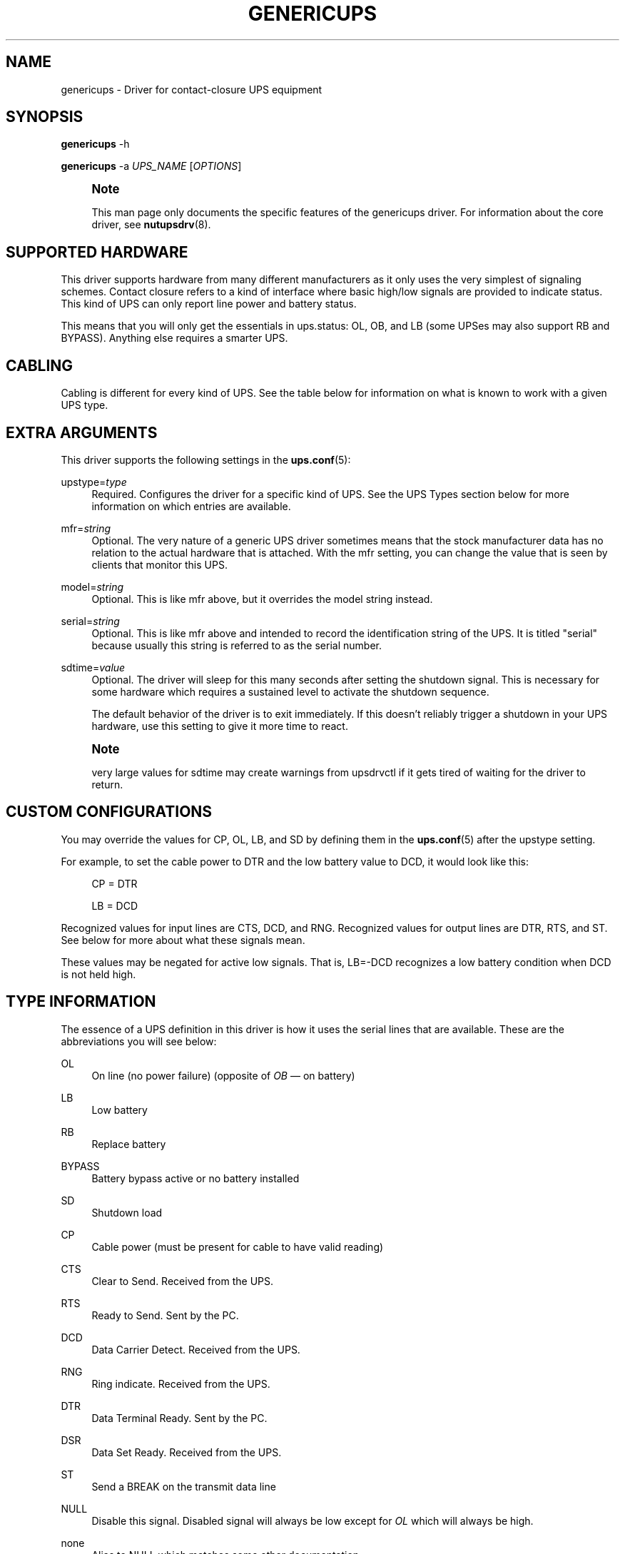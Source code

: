 '\" t
.\"     Title: genericups
.\"    Author: [FIXME: author] [see http://www.docbook.org/tdg5/en/html/author]
.\" Generator: DocBook XSL Stylesheets vsnapshot <http://docbook.sf.net/>
.\"      Date: 08/08/2025
.\"    Manual: NUT Manual
.\"    Source: Network UPS Tools 2.8.4
.\"  Language: English
.\"
.TH "GENERICUPS" "8" "08/08/2025" "Network UPS Tools 2\&.8\&.4" "NUT Manual"
.\" -----------------------------------------------------------------
.\" * Define some portability stuff
.\" -----------------------------------------------------------------
.\" ~~~~~~~~~~~~~~~~~~~~~~~~~~~~~~~~~~~~~~~~~~~~~~~~~~~~~~~~~~~~~~~~~
.\" http://bugs.debian.org/507673
.\" http://lists.gnu.org/archive/html/groff/2009-02/msg00013.html
.\" ~~~~~~~~~~~~~~~~~~~~~~~~~~~~~~~~~~~~~~~~~~~~~~~~~~~~~~~~~~~~~~~~~
.ie \n(.g .ds Aq \(aq
.el       .ds Aq '
.\" -----------------------------------------------------------------
.\" * set default formatting
.\" -----------------------------------------------------------------
.\" disable hyphenation
.nh
.\" disable justification (adjust text to left margin only)
.ad l
.\" -----------------------------------------------------------------
.\" * MAIN CONTENT STARTS HERE *
.\" -----------------------------------------------------------------
.SH "NAME"
genericups \- Driver for contact\-closure UPS equipment
.SH "SYNOPSIS"
.sp
\fBgenericups\fR \-h
.sp
\fBgenericups\fR \-a \fIUPS_NAME\fR [\fIOPTIONS\fR]
.if n \{\
.sp
.\}
.RS 4
.it 1 an-trap
.nr an-no-space-flag 1
.nr an-break-flag 1
.br
.ps +1
\fBNote\fR
.ps -1
.br
.sp
This man page only documents the specific features of the genericups driver\&. For information about the core driver, see \fBnutupsdrv\fR(8)\&.
.sp .5v
.RE
.SH "SUPPORTED HARDWARE"
.sp
This driver supports hardware from many different manufacturers as it only uses the very simplest of signaling schemes\&. Contact closure refers to a kind of interface where basic high/low signals are provided to indicate status\&. This kind of UPS can only report line power and battery status\&.
.sp
This means that you will only get the essentials in ups\&.status: OL, OB, and LB (some UPSes may also support RB and BYPASS)\&. Anything else requires a smarter UPS\&.
.SH "CABLING"
.sp
Cabling is different for every kind of UPS\&. See the table below for information on what is known to work with a given UPS type\&.
.SH "EXTRA ARGUMENTS"
.sp
This driver supports the following settings in the \fBups.conf\fR(5):
.PP
upstype=\fItype\fR
.RS 4
Required\&. Configures the driver for a specific kind of UPS\&. See the
UPS Types
section below for more information on which entries are available\&.
.RE
.PP
mfr=\fIstring\fR
.RS 4
Optional\&. The very nature of a generic UPS driver sometimes means that the stock manufacturer data has no relation to the actual hardware that is attached\&. With the
mfr
setting, you can change the value that is seen by clients that monitor this UPS\&.
.RE
.PP
model=\fIstring\fR
.RS 4
Optional\&. This is like
mfr
above, but it overrides the model string instead\&.
.RE
.PP
serial=\fIstring\fR
.RS 4
Optional\&. This is like
mfr
above and intended to record the identification string of the UPS\&. It is titled "serial" because usually this string is referred to as the serial number\&.
.RE
.PP
sdtime=\fIvalue\fR
.RS 4
Optional\&. The driver will sleep for this many seconds after setting the shutdown signal\&. This is necessary for some hardware which requires a sustained level to activate the shutdown sequence\&.
.sp
The default behavior of the driver is to exit immediately\&. If this doesn\(cqt reliably trigger a shutdown in your UPS hardware, use this setting to give it more time to react\&.
.RE
.if n \{\
.sp
.\}
.RS 4
.it 1 an-trap
.nr an-no-space-flag 1
.nr an-break-flag 1
.br
.ps +1
\fBNote\fR
.ps -1
.br
.sp
very large values for sdtime may create warnings from upsdrvctl if it gets tired of waiting for the driver to return\&.
.sp .5v
.RE
.SH "CUSTOM CONFIGURATIONS"
.sp
You may override the values for CP, OL, LB, and SD by defining them in the \fBups.conf\fR(5) after the upstype setting\&.
.sp
For example, to set the cable power to DTR and the low battery value to DCD, it would look like this:
.sp
.if n \{\
.RS 4
.\}
.nf
        CP = DTR

        LB = DCD
.fi
.if n \{\
.RE
.\}
.sp
Recognized values for input lines are CTS, DCD, and RNG\&. Recognized values for output lines are DTR, RTS, and ST\&. See below for more about what these signals mean\&.
.sp
These values may be negated for active low signals\&. That is, LB=\-DCD recognizes a low battery condition when DCD is not held high\&.
.SH "TYPE INFORMATION"
.sp
The essence of a UPS definition in this driver is how it uses the serial lines that are available\&. These are the abbreviations you will see below:
.PP
OL
.RS 4
On line (no power failure) (opposite of
\fIOB\fR \(em on battery)
.RE
.PP
LB
.RS 4
Low battery
.RE
.PP
RB
.RS 4
Replace battery
.RE
.PP
BYPASS
.RS 4
Battery bypass active or no battery installed
.RE
.PP
SD
.RS 4
Shutdown load
.RE
.PP
CP
.RS 4
Cable power (must be present for cable to have valid reading)
.RE
.PP
CTS
.RS 4
Clear to Send\&. Received from the UPS\&.
.RE
.PP
RTS
.RS 4
Ready to Send\&. Sent by the PC\&.
.RE
.PP
DCD
.RS 4
Data Carrier Detect\&. Received from the UPS\&.
.RE
.PP
RNG
.RS 4
Ring indicate\&. Received from the UPS\&.
.RE
.PP
DTR
.RS 4
Data Terminal Ready\&. Sent by the PC\&.
.RE
.PP
DSR
.RS 4
Data Set Ready\&. Received from the UPS\&.
.RE
.PP
ST
.RS 4
Send a BREAK on the transmit data line
.RE
.PP
NULL
.RS 4
Disable this signal\&. Disabled signal will always be low except for
\fIOL\fR
which will always be high\&.
.RE
.PP
none
.RS 4
Alias to
NULL
which matches some other documentation\&.
.RE
.sp
A \- in front of a signal name (like \-RNG) means that the indicated condition is signaled with an active low signal\&. For example, [LB=\-RNG] means the battery is low when the ring indicate line goes low, and that the battery is OK when that line is held high\&.
.SH "UPS TYPES"
.sp
0 = UPSonic LAN Saver 600
.sp
.if n \{\
.RS 4
.\}
.nf
[CP=DTR+RTS] [OL=\-CTS] [LB=DCD] [SD=DTR]
.fi
.if n \{\
.RE
.\}
.sp
1 = APC Back\-UPS/Back\-UPS Pro/Smart\-UPS with 940\-0095A/C cable
.sp
.if n \{\
.RS 4
.\}
.nf
[CP=DTR] [OL=\-RNG] [LB=DCD] [SD=RTS]
.fi
.if n \{\
.RE
.\}
.sp
2 = APC Back\-UPS/Back\-UPS Pro/Smart\-UPS with 940\-0020B cable (Note: Type 2 has also been reported to work with the 940\-0020C cable)\&.
.sp
.if n \{\
.RS 4
.\}
.nf
[CP=RTS] [OL=\-CTS] [LB=DCD] [SD=DTR+RTS]
.fi
.if n \{\
.RE
.\}
.sp
3 = PowerTech Comp1000 with DTR cable power
.sp
.if n \{\
.RS 4
.\}
.nf
[CP=DTR] [OL=CTS] [LB=DCD] [SD=DTR+RTS]
.fi
.if n \{\
.RE
.\}
.sp
4 = Generic RUPS Model
.sp
.if n \{\
.RS 4
.\}
.nf
[CP=RTS] [OL=CTS] [LB=\-DCD] [SD=\-RTS]
.fi
.if n \{\
.RE
.\}
.sp
5 = Tripp Lite UPS with Lan2\&.2 interface (black 73\-0844 cable)
.sp
.if n \{\
.RS 4
.\}
.nf
[CP=DTR] [OL=CTS] [LB=\-DCD] [SD=DTR+RTS]
.fi
.if n \{\
.RE
.\}
.sp
6 = Best Patriot with INT51 cable
.sp
.if n \{\
.RS 4
.\}
.nf
[CP=DTR] [OL=CTS] [LB=\-DCD] [SD=RTS]
.fi
.if n \{\
.RE
.\}
.sp
7 = CyberPower Power99 Also Upsonic Power Guardian PG\-500, Belkin Belkin Home Office, F6H350\-SER, F6H500\-SER, F6H650\-SER, Eaton Management Card Contact \(em Config3 with cable 66033 (shutdown does not work)
.sp
.if n \{\
.RS 4
.\}
.nf
[CP=RTS] [OL=CTS] [LB=\-DCD] [SD=DTR]
.fi
.if n \{\
.RE
.\}
.sp
8 = Nitram Elite 500
.sp
.if n \{\
.RS 4
.\}
.nf
[CP=DTR] [OL=CTS] [LB=\-DCD] [SD=???]
.fi
.if n \{\
.RE
.\}
.sp
9 = APC Back\-UPS/Back\-UPS Pro/Smart\-UPS with 940\-0023A cable
.sp
.if n \{\
.RS 4
.\}
.nf
[CP=none] [OL=\-DCD] [LB=CTS] [SD=RTS]
.fi
.if n \{\
.RE
.\}
.sp
10 = Victron Lite with crack cable
.sp
.if n \{\
.RS 4
.\}
.nf
[CP=RTS] [OL=CTS] [LB=\-DCD] [SD=DTR]
.fi
.if n \{\
.RE
.\}
.sp
11 = Powerware 3115
.sp
.if n \{\
.RS 4
.\}
.nf
[CP=DTR] [OL=\-CTS] [LB=\-DCD] [SD=ST]
.fi
.if n \{\
.RE
.\}
.sp
12 = APC Back\-UPS Office with 940\-0119A cable
.sp
.if n \{\
.RS 4
.\}
.nf
[CP=RTS] [OL=\-CTS] [LB=DCD] [SD=DTR]
.fi
.if n \{\
.RE
.\}
.sp
13 = RPT Repoteck RPT\-800A/RPT\-162A
.sp
.if n \{\
.RS 4
.\}
.nf
[CP=DTR+RTS] [OL=DCD] [LB=\-CTS] [SD=ST]
.fi
.if n \{\
.RE
.\}
.sp
14 = Online P\-series
.sp
.if n \{\
.RS 4
.\}
.nf
[CP=DTR] [OL=DCD] [LB=\-CTS] [SD=RTS]
.fi
.if n \{\
.RE
.\}
.sp
15 = Powerware 5119, 5125
.sp
.if n \{\
.RS 4
.\}
.nf
[CP=DTR] [OL=CTS] [LB=\-DCD] [SD=ST]
.fi
.if n \{\
.RE
.\}
.sp
16 = Nitram Elite 2002
.sp
.if n \{\
.RS 4
.\}
.nf
[CP=DTR+RTS] [OL=CTS] [LB=\-DCD] [SD=???]
.fi
.if n \{\
.RE
.\}
.sp
17 = PowerKinetics 9001
.sp
.if n \{\
.RS 4
.\}
.nf
[CP=DTR] [OL=CTS] [LB=\-DCD] [SD=???]
.fi
.if n \{\
.RE
.\}
.sp
18 = TrippLite Omni 450LAN with Martin\(cqs cabling
.sp
.if n \{\
.RS 4
.\}
.nf
[CP=DTR] [OL=CTS] [LB=DCD] [SD=none]
.fi
.if n \{\
.RE
.\}
.sp
19 = Fideltronic Ares Series
.sp
.if n \{\
.RS 4
.\}
.nf
[CP=DTR] [OL=CTS] [LB=\-DCD] [SD=RTS]
.fi
.if n \{\
.RE
.\}
.sp
20 = Powerware 5119 RM (check docs/cables/powerware\&.txt in NUT sources)
.sp
.if n \{\
.RS 4
.\}
.nf
[CP=DTR] [OL=\-CTS] [LB=DCD] [SD=ST]
.fi
.if n \{\
.RE
.\}
.sp
21 = Generic RUPS 2000 (Megatec M2501 cable)
.sp
.if n \{\
.RS 4
.\}
.nf
[CP=RTS] [OL=CTS] [LB=\-DCD] [SD=RTS+DTR]
.fi
.if n \{\
.RE
.\}
.sp
22 = Gamatronic All models with alarm interface (also CyberPower SL series)
.sp
.if n \{\
.RS 4
.\}
.nf
[CP=RTS] [OL=CTS] [LB=\-DCD] [SD=DTR]
.fi
.if n \{\
.RE
.\}
.sp
23 = Generic FTTx (Fiber to the x) battery backup with 4\-wire telemetry interface
.sp
.if n \{\
.RS 4
.\}
.nf
[CP=RTS] [OL=CTS] [LB=\-DCD] [RB=\-RNG] [BYPASS=\-DSR] [SD=none]
.fi
.if n \{\
.RE
.\}
.SH "SIMILAR MODELS"
.sp
Many different UPS companies make models with similar interfaces\&. The RUPS cable seems to be especially popular in the "power strip" variety of UPS found in office supply stores\&. If your UPS works with an entry in the table above, but the model or manufacturer information don\(cqt match, don\(cqt despair\&. You can fix that easily by using the mfr and model variables documented above in your \fBups.conf\fR(5)\&.
.SH "TESTING COMPATIBILITY"
.sp
If your UPS isn\(cqt listed above, you can try going through the list until you find one that works\&. There is a lot of cable and interface reuse in the UPS world, and you may find a match\&.
.sp
To do this, first make sure nothing important is plugged into the outlets on the UPS, as you may inadvertently switch it off\&. Definitely make sure that the computer you\(cqre using is not plugged into that UPS\&. Plug in something small like a lamp so you know when power is being supplied to the outlets\&.
.sp
Now, you can either attempt to make an educated guess based on the documentation your manufacturer has provided (if any), or just start going down the list\&.
.SS "Step 1"
.sp
Pick a driver to try from the list (run genericups \-h) and go to step 2\&.
.SS "Step 2"
.sp
Start the driver with the type you want to try, e\&.g\&.:
.sp
.if n \{\
.RS 4
.\}
.nf
genericups \-x upstype=n /dev/port
.fi
.if n \{\
.RE
.\}
.sp
Let \fBupsd\fR(8) sync up (watch the syslog), and then run \fBupsc\fR(8) to see what it found\&. If the STATUS is correct (should be "OL" for online), continue to Step 3, otherwise go back to step 1\&.
.sp
Alternatively, you can run genericups in debug mode, e\&.g\&.:
.sp
.if n \{\
.RS 4
.\}
.nf
genericups \-DDDDD \-x upstype=n /dev/port
.fi
.if n \{\
.RE
.\}
.sp
In this mode it will be running in the foreground and continuously display the line and battery status of the UPS\&.
.SS "Step 3"
.sp
Disconnect the UPS from the wall/mains power\&. This is easiest if you have a switched outlet in between it and the wall, but you can also just pull the plug to test\&. The lamp should stay lit, and the status should switch to "OB"\&. If the lamp went out or the status didn\(cqt go to "OB" within about 15 seconds, go to Step 1\&. Otherwise, continue to Step 4\&.
.SS "Step 4"
.sp
At this point, we know that OL and OB work\&. If nothing else beyond this point works, you at least know what your OL/OB value should be\&.
.sp
Wait for the UPS to start complaining about a low battery\&. Depending on the size of your UPS battery and the lamp\(cqs bulb, this could take awhile\&. It should start complaining audibly at some point\&. When this happens, STATUS should show "OB LB" within 15 seconds\&. If not, go to Step 1, otherwise continue to Step 5\&.
.SS "Step 5"
.sp
So far: OL works, OB works, and LB works\&.
.sp
With the UPS running on battery, run the genericups driver with the \-k switch to shut it down\&.
.sp
.if n \{\
.RS 4
.\}
.nf
genericups \-x upstype=n \-k /dev/port
.fi
.if n \{\
.RE
.\}
.sp
If the UPS turns off the lamp, you\(cqre done\&. At this point, you have verified that the shutdown sequence actually does what you want\&. You can start using the genericups driver with this type number for normal operations\&.
.sp
You should use your findings to add a section to your ups\&.conf\&. Here is a quick example:
.sp
.if n \{\
.RS 4
.\}
.nf
[myups]
        driver = genericups
        port = /dev/ttyS0
        upstype = 1
.fi
.if n \{\
.RE
.\}
.sp
Change the port and upstype values to match your system\&.
.SH "NEW SUPPORT"
.sp
If the above testing sequence fails, you will probably need to create a new entry to support your hardware\&. All UPS types are determined from the table in the genericups\&.h file in the source tree\&.
.sp
On a standard 9 pin serial port, there are 6 lines that are used as the standard "high/low" signal levels\&. 4 of them are incoming (to the PC, from the UPS), and the other 2 are outgoing (to the UPS, from the PC)\&. The other 3 are the receive/transmit lines and the ground\&.
.sp
Be aware that many manufacturers remap pins within the cable\&. If you have any doubts, a quick check with a multimeter should confirm whether the cable is straight\-through or not\&. Another thing to keep in mind is that some cables have electronics in them to do special things\&. Some have resistors and transistors on board to change behavior depending on what\(cqs being supplied by the PC\&.
.SH "SPECIFIC MODEL NOTES"
.sp
These have been contributed by users of this driver\&.
.sp
The Centralion CL series may power down the load if the driver starts up with the UPS running on battery as the default line settings contain the shutdown sequence\&. \- Neil Muller
.sp
The Tripp\-Lite Internet Office 700 must be used with the black 73\-0844 cable instead of the gray 73\-0743 cable\&. This entry should work with any of their models with the Lan 2\&.2 interface \(em see the sticker by the DB9 connector on the UPS\&. \- Stephen Brown
.sp
Type 5 should work with the Tripp\-Lite Lan 2\&.1 interface and the 73\-0724 cable\&. This was tested with the OmniSmart 675 PNP on Red Hat 7\&.2\&. \- Q Giese
.sp
Types 7 and 10 should both work with the PhoenixTec A1000\&.
.SH "BUGS"
.sp
There is no way to reliably detect a contact\-closure UPS\&. This means the driver will start up happily even if no UPS is detected\&. It also means that if the connection between the UPS and computer is interrupted, you may not be able to sense this in software\&.
.sp
Most contact\-closure UPSes will not power down the load if the line power is present\&. This can create a race when using secondary \fBupsmon\fR(8) systems\&. See the \fBupsmon\fR(8) man page for more information\&.
.sp
The solution to both of these problems is to upgrade to a smart protocol UPS of some kind that allows detection and proper load cycling on command\&.
.SH "SEE ALSO"
.SS "The core driver"
.sp
\fBnutupsdrv\fR(8)
.SS "Internet resources:"
.sp
The NUT (Network UPS Tools) home page: https://www\&.networkupstools\&.org/historic/v2\&.8\&.4/
